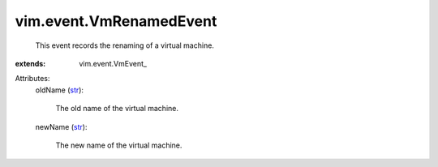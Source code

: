 
vim.event.VmRenamedEvent
========================
  This event records the renaming of a virtual machine.
:extends: vim.event.VmEvent_

Attributes:
    oldName (`str <https://docs.python.org/2/library/stdtypes.html>`_):

       The old name of the virtual machine.
    newName (`str <https://docs.python.org/2/library/stdtypes.html>`_):

       The new name of the virtual machine.
